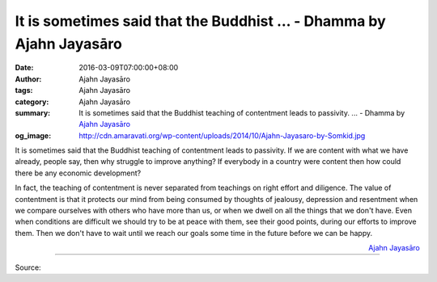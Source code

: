 It is sometimes said that the Buddhist ... - Dhamma by Ajahn Jayasāro
#####################################################################

:date: 2016-03-09T07:00:00+08:00
:author: Ajahn Jayasāro
:tags: Ajahn Jayasāro
:category: Ajahn Jayasāro
:summary: It is sometimes said that the Buddhist teaching of contentment leads
          to passivity. ...
          - Dhamma by `Ajahn Jayasāro`_
:og_image: http://cdn.amaravati.org/wp-content/uploads/2014/10/Ajahn-Jayasaro-by-Somkid.jpg

It is sometimes said that the Buddhist teaching of contentment leads to
passivity. If we are content with what we have already, people say, then why
struggle to improve anything? If everybody in a country were content then how
could there be any economic development?

In fact, the teaching of contentment is never separated from teachings on right
effort and diligence. The value of contentment is that it protects our mind from
being consumed by thoughts of jealousy, depression and resentment when we
compare ourselves with others who have more than us, or when we dwell on all the
things that we don't have. Even when conditions are difficult we should try to
be at peace with them, see their good points, during our efforts to improve
them. Then we don't have to wait until we reach our goals some time in the
future before we can be happy.

.. container:: align-right

  `Ajahn Jayasāro`_

.. image:: https://scontent.fkhh1-1.fna.fbcdn.net/v/t1.0-9/12718061_865976370177717_4941743149352025462_n.jpg?oh=594019bc3f2bd8c6773bf485cbe3ea32&oe=5B0A5B0F
   :align: center
   :alt: It is sometimes said that the Buddhist

----

Source:

.. raw:: html

  <iframe src="https://www.facebook.com/plugins/post.php?href=https%3A%2F%2Fwww.facebook.com%2Fjayasaro.panyaprateep.org%2Fposts%2F865976370177717%3A0" width="auto" height="502" style="border:none;overflow:hidden" scrolling="no" frameborder="0" allowTransparency="true"></iframe>

.. _Ajahn Jayasāro: http://www.amaravati.org/biographies/ajahn-jayasaro/
